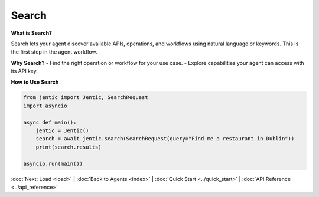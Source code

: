 Search
======

**What is Search?**

Search lets your agent discover available APIs, operations, and workflows using natural language or keywords. This is the first step in the agent workflow.

**Why Search?**
- Find the right operation or workflow for your use case.
- Explore capabilities your agent can access with its API key.

**How to Use Search**

.. code-block:: python

   from jentic import Jentic, SearchRequest
   import asyncio

   async def main():
       jentic = Jentic()
       search = await jentic.search(SearchRequest(query="Find me a restaurant in Dublin"))
       print(search.results)

   asyncio.run(main())

:doc:`Next: Load <load>` | :doc:`Back to Agents <index>` | :doc:`Quick Start <../quick_start>` | :doc:`API Reference <../api_reference>`